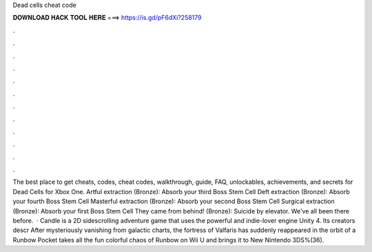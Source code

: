 Dead cells cheat code

𝐃𝐎𝐖𝐍𝐋𝐎𝐀𝐃 𝐇𝐀𝐂𝐊 𝐓𝐎𝐎𝐋 𝐇𝐄𝐑𝐄 ===> https://is.gd/pF6dXi?258179

.

.

.

.

.

.

.

.

.

.

.

.

The best place to get cheats, codes, cheat codes, walkthrough, guide, FAQ, unlockables, achievements, and secrets for Dead Cells for Xbox One. Artful extraction (Bronze): Absorb your third Boss Stem Cell Deft extraction (Bronze): Absorb your fourth Boss Stem Cell Masterful extraction (Bronze): Absorb your second Boss Stem Cell Surgical extraction (Bronze): Absorb your first Boss Stem Cell They came from behind! (Bronze): Suicide by elevator. We've all been there before.  · Candle is a 2D sidescrolling adventure game that uses the powerful and indie-lover engine Unity 4. Its creators descr After mysteriously vanishing from galactic charts, the fortress of Valfaris has suddenly reappeared in the orbit of a Runbow Pocket takes all the fun colorful chaos of Runbow on Wii U and brings it to New Nintendo 3DS%(36).